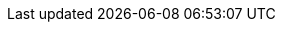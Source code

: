// tag::xref-attributes[]
:doc-examples: ./_examples
:generated-dir: ../_generated-config/latest
:imagesdir: /guides/images
:includes: ./_includes
// end::xref-attributes[]
